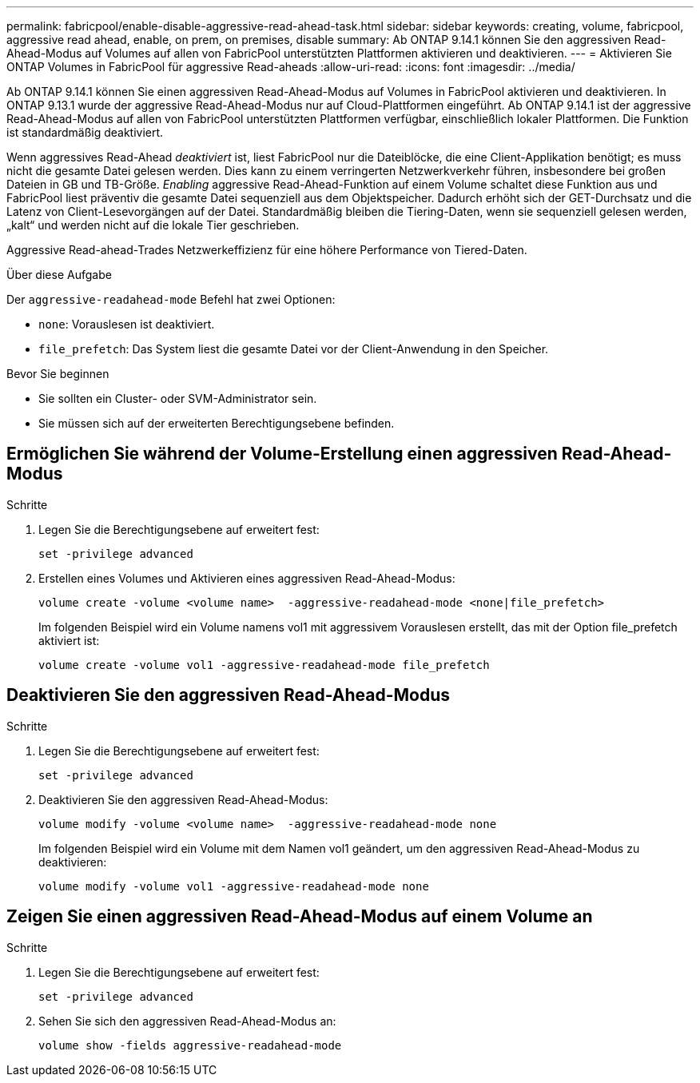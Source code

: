---
permalink: fabricpool/enable-disable-aggressive-read-ahead-task.html 
sidebar: sidebar 
keywords: creating, volume, fabricpool, aggressive read ahead, enable, on prem, on premises, disable 
summary: Ab ONTAP 9.14.1 können Sie den aggressiven Read-Ahead-Modus auf Volumes auf allen von FabricPool unterstützten Plattformen aktivieren und deaktivieren. 
---
= Aktivieren Sie ONTAP Volumes in FabricPool für aggressive Read-aheads
:allow-uri-read: 
:icons: font
:imagesdir: ../media/


[role="lead"]
Ab ONTAP 9.14.1 können Sie einen aggressiven Read-Ahead-Modus auf Volumes in FabricPool aktivieren und deaktivieren. In ONTAP 9.13.1 wurde der aggressive Read-Ahead-Modus nur auf Cloud-Plattformen eingeführt. Ab ONTAP 9.14.1 ist der aggressive Read-Ahead-Modus auf allen von FabricPool unterstützten Plattformen verfügbar, einschließlich lokaler Plattformen. Die Funktion ist standardmäßig deaktiviert.

Wenn aggressives Read-Ahead _deaktiviert_ ist, liest FabricPool nur die Dateiblöcke, die eine Client-Applikation benötigt; es muss nicht die gesamte Datei gelesen werden. Dies kann zu einem verringerten Netzwerkverkehr führen, insbesondere bei großen Dateien in GB und TB-Größe. _Enabling_ aggressive Read-Ahead-Funktion auf einem Volume schaltet diese Funktion aus und FabricPool liest präventiv die gesamte Datei sequenziell aus dem Objektspeicher. Dadurch erhöht sich der GET-Durchsatz und die Latenz von Client-Lesevorgängen auf der Datei. Standardmäßig bleiben die Tiering-Daten, wenn sie sequenziell gelesen werden, „kalt“ und werden nicht auf die lokale Tier geschrieben.

Aggressive Read-ahead-Trades Netzwerkeffizienz für eine höhere Performance von Tiered-Daten.

.Über diese Aufgabe
Der `aggressive-readahead-mode` Befehl hat zwei Optionen:

* `none`: Vorauslesen ist deaktiviert.
* `file_prefetch`: Das System liest die gesamte Datei vor der Client-Anwendung in den Speicher.


.Bevor Sie beginnen
* Sie sollten ein Cluster- oder SVM-Administrator sein.
* Sie müssen sich auf der erweiterten Berechtigungsebene befinden.




== Ermöglichen Sie während der Volume-Erstellung einen aggressiven Read-Ahead-Modus

.Schritte
. Legen Sie die Berechtigungsebene auf erweitert fest:
+
[source, cli]
----
set -privilege advanced
----
. Erstellen eines Volumes und Aktivieren eines aggressiven Read-Ahead-Modus:
+
[source, cli]
----
volume create -volume <volume name>  -aggressive-readahead-mode <none|file_prefetch>
----
+
Im folgenden Beispiel wird ein Volume namens vol1 mit aggressivem Vorauslesen erstellt, das mit der Option file_prefetch aktiviert ist:

+
[listing]
----
volume create -volume vol1 -aggressive-readahead-mode file_prefetch
----




== Deaktivieren Sie den aggressiven Read-Ahead-Modus

.Schritte
. Legen Sie die Berechtigungsebene auf erweitert fest:
+
[source, cli]
----
set -privilege advanced
----
. Deaktivieren Sie den aggressiven Read-Ahead-Modus:
+
[source, cli]
----
volume modify -volume <volume name>  -aggressive-readahead-mode none
----
+
Im folgenden Beispiel wird ein Volume mit dem Namen vol1 geändert, um den aggressiven Read-Ahead-Modus zu deaktivieren:

+
[listing]
----
volume modify -volume vol1 -aggressive-readahead-mode none
----




== Zeigen Sie einen aggressiven Read-Ahead-Modus auf einem Volume an

.Schritte
. Legen Sie die Berechtigungsebene auf erweitert fest:
+
[source, cli]
----
set -privilege advanced
----
. Sehen Sie sich den aggressiven Read-Ahead-Modus an:
+
[source, cli]
----
volume show -fields aggressive-readahead-mode
----

